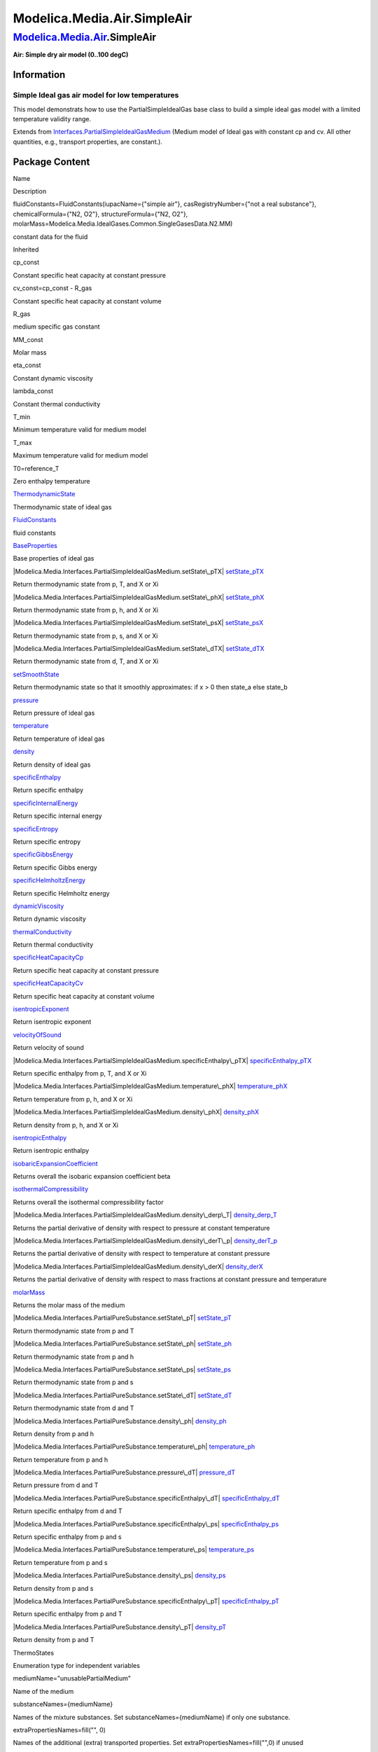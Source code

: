 ============================
Modelica.Media.Air.SimpleAir
============================

`Modelica.Media.Air <Modelica_Media_Air.html#Modelica.Media.Air>`_.SimpleAir
----------------------------------------------------------------------------

**Air: Simple dry air model (0..100 degC)**

Information
~~~~~~~~~~~

::

Simple Ideal gas air model for low temperatures
^^^^^^^^^^^^^^^^^^^^^^^^^^^^^^^^^^^^^^^^^^^^^^^

This model demonstrats how to use the PartialSimpleIdealGas base class
to build a simple ideal gas model with a limited temperature validity
range.

::

Extends from
`Interfaces.PartialSimpleIdealGasMedium <Modelica_Media_Interfaces_PartialSimpleIdealGasMedium.html#Modelica.Media.Interfaces.PartialSimpleIdealGasMedium>`_
(Medium model of Ideal gas with constant cp and cv. All other
quantities, e.g., transport properties, are constant.).

Package Content
~~~~~~~~~~~~~~~

Name

Description

fluidConstants=FluidConstants(iupacName={"simple air"},
casRegistryNumber={"not a real substance"}, chemicalFormula={"N2, O2"},
structureFormula={"N2, O2"},
molarMass=Modelica.Media.IdealGases.Common.SingleGasesData.N2.MM)

constant data for the fluid

Inherited

cp\_const

Constant specific heat capacity at constant pressure

cv\_const=cp\_const - R\_gas

Constant specific heat capacity at constant volume

R\_gas

medium specific gas constant

MM\_const

Molar mass

eta\_const

Constant dynamic viscosity

lambda\_const

Constant thermal conductivity

T\_min

Minimum temperature valid for medium model

T\_max

Maximum temperature valid for medium model

T0=reference\_T

Zero enthalpy temperature

|Modelica.Media.Interfaces.PartialSimpleIdealGasMedium.ThermodynamicState|
`ThermodynamicState <Modelica_Media_Interfaces_PartialSimpleIdealGasMedium.html#Modelica.Media.Interfaces.PartialSimpleIdealGasMedium.ThermodynamicState>`_

Thermodynamic state of ideal gas

|Modelica.Media.Interfaces.PartialSimpleIdealGasMedium.FluidConstants|
`FluidConstants <Modelica_Media_Interfaces_PartialSimpleIdealGasMedium.html#Modelica.Media.Interfaces.PartialSimpleIdealGasMedium.FluidConstants>`_

fluid constants

|Modelica.Media.Interfaces.PartialSimpleIdealGasMedium.BaseProperties|
`BaseProperties <Modelica_Media_Interfaces_PartialSimpleIdealGasMedium.html#Modelica.Media.Interfaces.PartialSimpleIdealGasMedium.BaseProperties>`_

Base properties of ideal gas

|Modelica.Media.Interfaces.PartialSimpleIdealGasMedium.setState\_pTX|
`setState\_pTX <Modelica_Media_Interfaces_PartialSimpleIdealGasMedium.html#Modelica.Media.Interfaces.PartialSimpleIdealGasMedium.setState_pTX>`_

Return thermodynamic state from p, T, and X or Xi

|Modelica.Media.Interfaces.PartialSimpleIdealGasMedium.setState\_phX|
`setState\_phX <Modelica_Media_Interfaces_PartialSimpleIdealGasMedium.html#Modelica.Media.Interfaces.PartialSimpleIdealGasMedium.setState_phX>`_

Return thermodynamic state from p, h, and X or Xi

|Modelica.Media.Interfaces.PartialSimpleIdealGasMedium.setState\_psX|
`setState\_psX <Modelica_Media_Interfaces_PartialSimpleIdealGasMedium.html#Modelica.Media.Interfaces.PartialSimpleIdealGasMedium.setState_psX>`_

Return thermodynamic state from p, s, and X or Xi

|Modelica.Media.Interfaces.PartialSimpleIdealGasMedium.setState\_dTX|
`setState\_dTX <Modelica_Media_Interfaces_PartialSimpleIdealGasMedium.html#Modelica.Media.Interfaces.PartialSimpleIdealGasMedium.setState_dTX>`_

Return thermodynamic state from d, T, and X or Xi

|Modelica.Media.Interfaces.PartialSimpleIdealGasMedium.setSmoothState|
`setSmoothState <Modelica_Media_Interfaces_PartialSimpleIdealGasMedium.html#Modelica.Media.Interfaces.PartialSimpleIdealGasMedium.setSmoothState>`_

Return thermodynamic state so that it smoothly approximates: if x > 0
then state\_a else state\_b

|Modelica.Media.Interfaces.PartialSimpleIdealGasMedium.pressure|
`pressure <Modelica_Media_Interfaces_PartialSimpleIdealGasMedium.html#Modelica.Media.Interfaces.PartialSimpleIdealGasMedium.pressure>`_

Return pressure of ideal gas

|Modelica.Media.Interfaces.PartialSimpleIdealGasMedium.temperature|
`temperature <Modelica_Media_Interfaces_PartialSimpleIdealGasMedium.html#Modelica.Media.Interfaces.PartialSimpleIdealGasMedium.temperature>`_

Return temperature of ideal gas

|Modelica.Media.Interfaces.PartialSimpleIdealGasMedium.density|
`density <Modelica_Media_Interfaces_PartialSimpleIdealGasMedium.html#Modelica.Media.Interfaces.PartialSimpleIdealGasMedium.density>`_

Return density of ideal gas

|Modelica.Media.Interfaces.PartialSimpleIdealGasMedium.specificEnthalpy|
`specificEnthalpy <Modelica_Media_Interfaces_PartialSimpleIdealGasMedium.html#Modelica.Media.Interfaces.PartialSimpleIdealGasMedium.specificEnthalpy>`_

Return specific enthalpy

|Modelica.Media.Interfaces.PartialSimpleIdealGasMedium.specificInternalEnergy|
`specificInternalEnergy <Modelica_Media_Interfaces_PartialSimpleIdealGasMedium.html#Modelica.Media.Interfaces.PartialSimpleIdealGasMedium.specificInternalEnergy>`_

Return specific internal energy

|Modelica.Media.Interfaces.PartialSimpleIdealGasMedium.specificEntropy|
`specificEntropy <Modelica_Media_Interfaces_PartialSimpleIdealGasMedium.html#Modelica.Media.Interfaces.PartialSimpleIdealGasMedium.specificEntropy>`_

Return specific entropy

|Modelica.Media.Interfaces.PartialSimpleIdealGasMedium.specificGibbsEnergy|
`specificGibbsEnergy <Modelica_Media_Interfaces_PartialSimpleIdealGasMedium.html#Modelica.Media.Interfaces.PartialSimpleIdealGasMedium.specificGibbsEnergy>`_

Return specific Gibbs energy

|Modelica.Media.Interfaces.PartialSimpleIdealGasMedium.specificHelmholtzEnergy|
`specificHelmholtzEnergy <Modelica_Media_Interfaces_PartialSimpleIdealGasMedium.html#Modelica.Media.Interfaces.PartialSimpleIdealGasMedium.specificHelmholtzEnergy>`_

Return specific Helmholtz energy

|Modelica.Media.Interfaces.PartialSimpleIdealGasMedium.dynamicViscosity|
`dynamicViscosity <Modelica_Media_Interfaces_PartialSimpleIdealGasMedium.html#Modelica.Media.Interfaces.PartialSimpleIdealGasMedium.dynamicViscosity>`_

Return dynamic viscosity

|Modelica.Media.Interfaces.PartialSimpleIdealGasMedium.thermalConductivity|
`thermalConductivity <Modelica_Media_Interfaces_PartialSimpleIdealGasMedium.html#Modelica.Media.Interfaces.PartialSimpleIdealGasMedium.thermalConductivity>`_

Return thermal conductivity

|Modelica.Media.Interfaces.PartialSimpleIdealGasMedium.specificHeatCapacityCp|
`specificHeatCapacityCp <Modelica_Media_Interfaces_PartialSimpleIdealGasMedium.html#Modelica.Media.Interfaces.PartialSimpleIdealGasMedium.specificHeatCapacityCp>`_

Return specific heat capacity at constant pressure

|Modelica.Media.Interfaces.PartialSimpleIdealGasMedium.specificHeatCapacityCv|
`specificHeatCapacityCv <Modelica_Media_Interfaces_PartialSimpleIdealGasMedium.html#Modelica.Media.Interfaces.PartialSimpleIdealGasMedium.specificHeatCapacityCv>`_

Return specific heat capacity at constant volume

|Modelica.Media.Interfaces.PartialSimpleIdealGasMedium.isentropicExponent|
`isentropicExponent <Modelica_Media_Interfaces_PartialSimpleIdealGasMedium.html#Modelica.Media.Interfaces.PartialSimpleIdealGasMedium.isentropicExponent>`_

Return isentropic exponent

|Modelica.Media.Interfaces.PartialSimpleIdealGasMedium.velocityOfSound|
`velocityOfSound <Modelica_Media_Interfaces_PartialSimpleIdealGasMedium.html#Modelica.Media.Interfaces.PartialSimpleIdealGasMedium.velocityOfSound>`_

Return velocity of sound

|Modelica.Media.Interfaces.PartialSimpleIdealGasMedium.specificEnthalpy\_pTX|
`specificEnthalpy\_pTX <Modelica_Media_Interfaces_PartialSimpleIdealGasMedium.html#Modelica.Media.Interfaces.PartialSimpleIdealGasMedium.specificEnthalpy_pTX>`_

Return specific enthalpy from p, T, and X or Xi

|Modelica.Media.Interfaces.PartialSimpleIdealGasMedium.temperature\_phX|
`temperature\_phX <Modelica_Media_Interfaces_PartialSimpleIdealGasMedium.html#Modelica.Media.Interfaces.PartialSimpleIdealGasMedium.temperature_phX>`_

Return temperature from p, h, and X or Xi

|Modelica.Media.Interfaces.PartialSimpleIdealGasMedium.density\_phX|
`density\_phX <Modelica_Media_Interfaces_PartialSimpleIdealGasMedium.html#Modelica.Media.Interfaces.PartialSimpleIdealGasMedium.density_phX>`_

Return density from p, h, and X or Xi

|Modelica.Media.Interfaces.PartialSimpleIdealGasMedium.isentropicEnthalpy|
`isentropicEnthalpy <Modelica_Media_Interfaces_PartialSimpleIdealGasMedium.html#Modelica.Media.Interfaces.PartialSimpleIdealGasMedium.isentropicEnthalpy>`_

Return isentropic enthalpy

|Modelica.Media.Interfaces.PartialSimpleIdealGasMedium.isobaricExpansionCoefficient|
`isobaricExpansionCoefficient <Modelica_Media_Interfaces_PartialSimpleIdealGasMedium.html#Modelica.Media.Interfaces.PartialSimpleIdealGasMedium.isobaricExpansionCoefficient>`_

Returns overall the isobaric expansion coefficient beta

|Modelica.Media.Interfaces.PartialSimpleIdealGasMedium.isothermalCompressibility|
`isothermalCompressibility <Modelica_Media_Interfaces_PartialSimpleIdealGasMedium.html#Modelica.Media.Interfaces.PartialSimpleIdealGasMedium.isothermalCompressibility>`_

Returns overall the isothermal compressibility factor

|Modelica.Media.Interfaces.PartialSimpleIdealGasMedium.density\_derp\_T|
`density\_derp\_T <Modelica_Media_Interfaces_PartialSimpleIdealGasMedium.html#Modelica.Media.Interfaces.PartialSimpleIdealGasMedium.density_derp_T>`_

Returns the partial derivative of density with respect to pressure at
constant temperature

|Modelica.Media.Interfaces.PartialSimpleIdealGasMedium.density\_derT\_p|
`density\_derT\_p <Modelica_Media_Interfaces_PartialSimpleIdealGasMedium.html#Modelica.Media.Interfaces.PartialSimpleIdealGasMedium.density_derT_p>`_

Returns the partial derivative of density with respect to temperature at
constant pressure

|Modelica.Media.Interfaces.PartialSimpleIdealGasMedium.density\_derX|
`density\_derX <Modelica_Media_Interfaces_PartialSimpleIdealGasMedium.html#Modelica.Media.Interfaces.PartialSimpleIdealGasMedium.density_derX>`_

Returns the partial derivative of density with respect to mass fractions
at constant pressure and temperature

|Modelica.Media.Interfaces.PartialSimpleIdealGasMedium.molarMass|
`molarMass <Modelica_Media_Interfaces_PartialSimpleIdealGasMedium.html#Modelica.Media.Interfaces.PartialSimpleIdealGasMedium.molarMass>`_

Returns the molar mass of the medium

|Modelica.Media.Interfaces.PartialPureSubstance.setState\_pT|
`setState\_pT <Modelica_Media_Interfaces_PartialPureSubstance.html#Modelica.Media.Interfaces.PartialPureSubstance.setState_pT>`_

Return thermodynamic state from p and T

|Modelica.Media.Interfaces.PartialPureSubstance.setState\_ph|
`setState\_ph <Modelica_Media_Interfaces_PartialPureSubstance.html#Modelica.Media.Interfaces.PartialPureSubstance.setState_ph>`_

Return thermodynamic state from p and h

|Modelica.Media.Interfaces.PartialPureSubstance.setState\_ps|
`setState\_ps <Modelica_Media_Interfaces_PartialPureSubstance.html#Modelica.Media.Interfaces.PartialPureSubstance.setState_ps>`_

Return thermodynamic state from p and s

|Modelica.Media.Interfaces.PartialPureSubstance.setState\_dT|
`setState\_dT <Modelica_Media_Interfaces_PartialPureSubstance.html#Modelica.Media.Interfaces.PartialPureSubstance.setState_dT>`_

Return thermodynamic state from d and T

|Modelica.Media.Interfaces.PartialPureSubstance.density\_ph|
`density\_ph <Modelica_Media_Interfaces_PartialPureSubstance.html#Modelica.Media.Interfaces.PartialPureSubstance.density_ph>`_

Return density from p and h

|Modelica.Media.Interfaces.PartialPureSubstance.temperature\_ph|
`temperature\_ph <Modelica_Media_Interfaces_PartialPureSubstance.html#Modelica.Media.Interfaces.PartialPureSubstance.temperature_ph>`_

Return temperature from p and h

|Modelica.Media.Interfaces.PartialPureSubstance.pressure\_dT|
`pressure\_dT <Modelica_Media_Interfaces_PartialPureSubstance.html#Modelica.Media.Interfaces.PartialPureSubstance.pressure_dT>`_

Return pressure from d and T

|Modelica.Media.Interfaces.PartialPureSubstance.specificEnthalpy\_dT|
`specificEnthalpy\_dT <Modelica_Media_Interfaces_PartialPureSubstance.html#Modelica.Media.Interfaces.PartialPureSubstance.specificEnthalpy_dT>`_

Return specific enthalpy from d and T

|Modelica.Media.Interfaces.PartialPureSubstance.specificEnthalpy\_ps|
`specificEnthalpy\_ps <Modelica_Media_Interfaces_PartialPureSubstance.html#Modelica.Media.Interfaces.PartialPureSubstance.specificEnthalpy_ps>`_

Return specific enthalpy from p and s

|Modelica.Media.Interfaces.PartialPureSubstance.temperature\_ps|
`temperature\_ps <Modelica_Media_Interfaces_PartialPureSubstance.html#Modelica.Media.Interfaces.PartialPureSubstance.temperature_ps>`_

Return temperature from p and s

|Modelica.Media.Interfaces.PartialPureSubstance.density\_ps|
`density\_ps <Modelica_Media_Interfaces_PartialPureSubstance.html#Modelica.Media.Interfaces.PartialPureSubstance.density_ps>`_

Return density from p and s

|Modelica.Media.Interfaces.PartialPureSubstance.specificEnthalpy\_pT|
`specificEnthalpy\_pT <Modelica_Media_Interfaces_PartialPureSubstance.html#Modelica.Media.Interfaces.PartialPureSubstance.specificEnthalpy_pT>`_

Return specific enthalpy from p and T

|Modelica.Media.Interfaces.PartialPureSubstance.density\_pT|
`density\_pT <Modelica_Media_Interfaces_PartialPureSubstance.html#Modelica.Media.Interfaces.PartialPureSubstance.density_pT>`_

Return density from p and T

ThermoStates

Enumeration type for independent variables

mediumName="unusablePartialMedium"

Name of the medium

substanceNames={mediumName}

Names of the mixture substances. Set substanceNames={mediumName} if only
one substance.

extraPropertiesNames=fill("", 0)

Names of the additional (extra) transported properties. Set
extraPropertiesNames=fill("",0) if unused

singleState

= true, if u and d are not a function of pressure

reducedX=true

= true if medium contains the equation sum(X) = 1.0; set reducedX=true
if only one substance (see docu for details)

fixedX=false

= true if medium contains the equation X = reference\_X

reference\_p=101325

Reference pressure of Medium: default 1 atmosphere

reference\_T=298.15

Reference temperature of Medium: default 25 deg Celsius

reference\_X=fill(1/nX, nX)

Default mass fractions of medium

p\_default=101325

Default value for pressure of medium (for initialization)

T\_default=Modelica.SIunits.Conversions.from\_degC(20)

Default value for temperature of medium (for initialization)

h\_default=specificEnthalpy\_pTX(p\_default, T\_default, X\_default)

Default value for specific enthalpy of medium (for initialization)

X\_default=reference\_X

Default value for mass fractions of medium (for initialization)

nS=size(substanceNames, 1)

Number of substances

nX=nS

Number of mass fractions

nXi=if fixedX then 0 else if reducedX then nS - 1 else nS

Number of structurally independent mass fractions (see docu for details)

nC=size(extraPropertiesNames, 1)

Number of extra (outside of standard mass-balance) transported
properties

C\_nominal=1.0e-6\*ones(nC)

Default for the nominal values for the extra properties

|Modelica.Media.Interfaces.PartialMedium.prandtlNumber|
`prandtlNumber <Modelica_Media_Interfaces_PartialMedium.html#Modelica.Media.Interfaces.PartialMedium.prandtlNumber>`_

Return the Prandtl number

|Modelica.Media.Interfaces.PartialMedium.heatCapacity\_cp|
`heatCapacity\_cp <Modelica_Media_Interfaces_PartialMedium.html#Modelica.Media.Interfaces.PartialMedium.heatCapacity_cp>`_

alias for deprecated name

|Modelica.Media.Interfaces.PartialMedium.heatCapacity\_cv|
`heatCapacity\_cv <Modelica_Media_Interfaces_PartialMedium.html#Modelica.Media.Interfaces.PartialMedium.heatCapacity_cv>`_

alias for deprecated name

|Modelica.Media.Interfaces.PartialMedium.beta|
`beta <Modelica_Media_Interfaces_PartialMedium.html#Modelica.Media.Interfaces.PartialMedium.beta>`_

alias for isobaricExpansionCoefficient for user convenience

|Modelica.Media.Interfaces.PartialMedium.kappa|
`kappa <Modelica_Media_Interfaces_PartialMedium.html#Modelica.Media.Interfaces.PartialMedium.kappa>`_

alias of isothermalCompressibility for user convenience

|Modelica.Media.Interfaces.PartialMedium.density\_derp\_h|
`density\_derp\_h <Modelica_Media_Interfaces_PartialMedium.html#Modelica.Media.Interfaces.PartialMedium.density_derp_h>`_

Return density derivative w.r.t. pressure at const specific enthalpy

|Modelica.Media.Interfaces.PartialMedium.density\_derh\_p|
`density\_derh\_p <Modelica_Media_Interfaces_PartialMedium.html#Modelica.Media.Interfaces.PartialMedium.density_derh_p>`_

Return density derivative w.r.t. specific enthalpy at constant pressure

|Modelica.Media.Interfaces.PartialMedium.specificEntropy\_pTX|
`specificEntropy\_pTX <Modelica_Media_Interfaces_PartialMedium.html#Modelica.Media.Interfaces.PartialMedium.specificEntropy_pTX>`_

Return specific enthalpy from p, T, and X or Xi

|Modelica.Media.Interfaces.PartialMedium.density\_pTX|
`density\_pTX <Modelica_Media_Interfaces_PartialMedium.html#Modelica.Media.Interfaces.PartialMedium.density_pTX>`_

Return density from p, T, and X or Xi

|Modelica.Media.Interfaces.PartialMedium.temperature\_psX|
`temperature\_psX <Modelica_Media_Interfaces_PartialMedium.html#Modelica.Media.Interfaces.PartialMedium.temperature_psX>`_

Return temperature from p,s, and X or Xi

|Modelica.Media.Interfaces.PartialMedium.density\_psX|
`density\_psX <Modelica_Media_Interfaces_PartialMedium.html#Modelica.Media.Interfaces.PartialMedium.density_psX>`_

Return density from p, s, and X or Xi

|Modelica.Media.Interfaces.PartialMedium.specificEnthalpy\_psX|
`specificEnthalpy\_psX <Modelica_Media_Interfaces_PartialMedium.html#Modelica.Media.Interfaces.PartialMedium.specificEnthalpy_psX>`_

Return specific enthalpy from p, s, and X or Xi

`AbsolutePressure <Modelica_Media_Interfaces_PartialMedium.html#Modelica.Media.Interfaces.PartialMedium.AbsolutePressure>`_

Type for absolute pressure with medium specific attributes

`Density <Modelica_Media_Interfaces_PartialMedium.html#Modelica.Media.Interfaces.PartialMedium.Density>`_

Type for density with medium specific attributes

`DynamicViscosity <Modelica_Media_Interfaces_PartialMedium.html#Modelica.Media.Interfaces.PartialMedium.DynamicViscosity>`_

Type for dynamic viscosity with medium specific attributes

`EnthalpyFlowRate <Modelica_Media_Interfaces_PartialMedium.html#Modelica.Media.Interfaces.PartialMedium.EnthalpyFlowRate>`_

Type for enthalpy flow rate with medium specific attributes

`MassFlowRate <Modelica_Media_Interfaces_PartialMedium.html#Modelica.Media.Interfaces.PartialMedium.MassFlowRate>`_

Type for mass flow rate with medium specific attributes

`MassFraction <Modelica_Media_Interfaces_PartialMedium.html#Modelica.Media.Interfaces.PartialMedium.MassFraction>`_

Type for mass fraction with medium specific attributes

`MoleFraction <Modelica_Media_Interfaces_PartialMedium.html#Modelica.Media.Interfaces.PartialMedium.MoleFraction>`_

Type for mole fraction with medium specific attributes

`MolarMass <Modelica_Media_Interfaces_PartialMedium.html#Modelica.Media.Interfaces.PartialMedium.MolarMass>`_

Type for molar mass with medium specific attributes

`MolarVolume <Modelica_Media_Interfaces_PartialMedium.html#Modelica.Media.Interfaces.PartialMedium.MolarVolume>`_

Type for molar volume with medium specific attributes

`IsentropicExponent <Modelica_Media_Interfaces_PartialMedium.html#Modelica.Media.Interfaces.PartialMedium.IsentropicExponent>`_

Type for isentropic exponent with medium specific attributes

`SpecificEnergy <Modelica_Media_Interfaces_PartialMedium.html#Modelica.Media.Interfaces.PartialMedium.SpecificEnergy>`_

Type for specific energy with medium specific attributes

`SpecificInternalEnergy <Modelica_Media_Interfaces_PartialMedium.html#Modelica.Media.Interfaces.PartialMedium.SpecificInternalEnergy>`_

Type for specific internal energy with medium specific attributes

`SpecificEnthalpy <Modelica_Media_Interfaces_PartialMedium.html#Modelica.Media.Interfaces.PartialMedium.SpecificEnthalpy>`_

Type for specific enthalpy with medium specific attributes

`SpecificEntropy <Modelica_Media_Interfaces_PartialMedium.html#Modelica.Media.Interfaces.PartialMedium.SpecificEntropy>`_

Type for specific entropy with medium specific attributes

`SpecificHeatCapacity <Modelica_Media_Interfaces_PartialMedium.html#Modelica.Media.Interfaces.PartialMedium.SpecificHeatCapacity>`_

Type for specific heat capacity with medium specific attributes

`SurfaceTension <Modelica_Media_Interfaces_PartialMedium.html#Modelica.Media.Interfaces.PartialMedium.SurfaceTension>`_

Type for surface tension with medium specific attributes

`Temperature <Modelica_Media_Interfaces_PartialMedium.html#Modelica.Media.Interfaces.PartialMedium.Temperature>`_

Type for temperature with medium specific attributes

`ThermalConductivity <Modelica_Media_Interfaces_PartialMedium.html#Modelica.Media.Interfaces.PartialMedium.ThermalConductivity>`_

Type for thermal conductivity with medium specific attributes

`PrandtlNumber <Modelica_Media_Interfaces_PartialMedium.html#Modelica.Media.Interfaces.PartialMedium.PrandtlNumber>`_

Type for Prandtl number with medium specific attributes

`VelocityOfSound <Modelica_Media_Interfaces_PartialMedium.html#Modelica.Media.Interfaces.PartialMedium.VelocityOfSound>`_

Type for velocity of sound with medium specific attributes

`ExtraProperty <Modelica_Media_Interfaces_PartialMedium.html#Modelica.Media.Interfaces.PartialMedium.ExtraProperty>`_

Type for unspecified, mass-specific property transported by flow

`CumulativeExtraProperty <Modelica_Media_Interfaces_PartialMedium.html#Modelica.Media.Interfaces.PartialMedium.CumulativeExtraProperty>`_

Type for conserved integral of unspecified, mass specific property

`ExtraPropertyFlowRate <Modelica_Media_Interfaces_PartialMedium.html#Modelica.Media.Interfaces.PartialMedium.ExtraPropertyFlowRate>`_

Type for flow rate of unspecified, mass-specific property

`IsobaricExpansionCoefficient <Modelica_Media_Interfaces_PartialMedium.html#Modelica.Media.Interfaces.PartialMedium.IsobaricExpansionCoefficient>`_

Type for isobaric expansion coefficient with medium specific attributes

`DipoleMoment <Modelica_Media_Interfaces_PartialMedium.html#Modelica.Media.Interfaces.PartialMedium.DipoleMoment>`_

Type for dipole moment with medium specific attributes

`DerDensityByPressure <Modelica_Media_Interfaces_PartialMedium.html#Modelica.Media.Interfaces.PartialMedium.DerDensityByPressure>`_

Type for partial derivative of density with resect to pressure with
medium specific attributes

`DerDensityByEnthalpy <Modelica_Media_Interfaces_PartialMedium.html#Modelica.Media.Interfaces.PartialMedium.DerDensityByEnthalpy>`_

Type for partial derivative of density with resect to enthalpy with
medium specific attributes

`DerEnthalpyByPressure <Modelica_Media_Interfaces_PartialMedium.html#Modelica.Media.Interfaces.PartialMedium.DerEnthalpyByPressure>`_

Type for partial derivative of enthalpy with resect to pressure with
medium specific attributes

`DerDensityByTemperature <Modelica_Media_Interfaces_PartialMedium.html#Modelica.Media.Interfaces.PartialMedium.DerDensityByTemperature>`_

Type for partial derivative of density with resect to temperature with
medium specific attributes

|Modelica.Media.Interfaces.PartialMedium.Choices|
`Choices <Modelica_Media_Interfaces_PartialMedium_Choices.html#Modelica.Media.Interfaces.PartialMedium.Choices>`_

Types, constants to define menu choices

Types and constants
~~~~~~~~~~~~~~~~~~~

::

      constant FluidConstants[nS] fluidConstants=
        FluidConstants(iupacName={"simple air"},
                       casRegistryNumber={"not a real substance"},
                       chemicalFormula={"N2, O2"},
                       structureFormula={"N2, O2"},
                       molarMass=Modelica.Media.IdealGases.Common.SingleGasesData.N2.MM) 
      "constant data for the fluid";

--------------

`Automatically generated <http://www.3ds.com/>`_ Fri Nov 12 16:31:31
2010.

.. |Modelica.Media.Interfaces.PartialSimpleIdealGasMedium.ThermodynamicState| image:: Modelica.Media.Interfaces.PartialSimpleIdealGasMedium.ThermodynamicStateS.png
.. |Modelica.Media.Interfaces.PartialSimpleIdealGasMedium.FluidConstants| image:: Modelica.Media.Interfaces.PartialSimpleIdealGasMedium.ThermodynamicStateS.png
.. |Modelica.Media.Interfaces.PartialSimpleIdealGasMedium.BaseProperties| image:: Modelica.Media.Interfaces.PartialSimpleIdealGasMedium.BasePropertiesS.png
.. |Modelica.Media.Interfaces.PartialSimpleIdealGasMedium.setState\_pTX| image:: Modelica.Media.Interfaces.PartialSimpleIdealGasMedium.setState_pTXS.png
.. |Modelica.Media.Interfaces.PartialSimpleIdealGasMedium.setState\_phX| image:: Modelica.Media.Interfaces.PartialSimpleIdealGasMedium.setState_pTXS.png
.. |Modelica.Media.Interfaces.PartialSimpleIdealGasMedium.setState\_psX| image:: Modelica.Media.Interfaces.PartialSimpleIdealGasMedium.setState_pTXS.png
.. |Modelica.Media.Interfaces.PartialSimpleIdealGasMedium.setState\_dTX| image:: Modelica.Media.Interfaces.PartialSimpleIdealGasMedium.setState_pTXS.png
.. |Modelica.Media.Interfaces.PartialSimpleIdealGasMedium.setSmoothState| image:: Modelica.Media.Interfaces.PartialSimpleIdealGasMedium.setState_pTXS.png
.. |Modelica.Media.Interfaces.PartialSimpleIdealGasMedium.pressure| image:: Modelica.Media.Interfaces.PartialSimpleIdealGasMedium.setState_pTXS.png
.. |Modelica.Media.Interfaces.PartialSimpleIdealGasMedium.temperature| image:: Modelica.Media.Interfaces.PartialSimpleIdealGasMedium.setState_pTXS.png
.. |Modelica.Media.Interfaces.PartialSimpleIdealGasMedium.density| image:: Modelica.Media.Interfaces.PartialSimpleIdealGasMedium.setState_pTXS.png
.. |Modelica.Media.Interfaces.PartialSimpleIdealGasMedium.specificEnthalpy| image:: Modelica.Media.Interfaces.PartialSimpleIdealGasMedium.setState_pTXS.png
.. |Modelica.Media.Interfaces.PartialSimpleIdealGasMedium.specificInternalEnergy| image:: Modelica.Media.Interfaces.PartialSimpleIdealGasMedium.setState_pTXS.png
.. |Modelica.Media.Interfaces.PartialSimpleIdealGasMedium.specificEntropy| image:: Modelica.Media.Interfaces.PartialSimpleIdealGasMedium.setState_pTXS.png
.. |Modelica.Media.Interfaces.PartialSimpleIdealGasMedium.specificGibbsEnergy| image:: Modelica.Media.Interfaces.PartialSimpleIdealGasMedium.setState_pTXS.png
.. |Modelica.Media.Interfaces.PartialSimpleIdealGasMedium.specificHelmholtzEnergy| image:: Modelica.Media.Interfaces.PartialSimpleIdealGasMedium.setState_pTXS.png
.. |Modelica.Media.Interfaces.PartialSimpleIdealGasMedium.dynamicViscosity| image:: Modelica.Media.Interfaces.PartialSimpleIdealGasMedium.setState_pTXS.png
.. |Modelica.Media.Interfaces.PartialSimpleIdealGasMedium.thermalConductivity| image:: Modelica.Media.Interfaces.PartialSimpleIdealGasMedium.setState_pTXS.png
.. |Modelica.Media.Interfaces.PartialSimpleIdealGasMedium.specificHeatCapacityCp| image:: Modelica.Media.Interfaces.PartialSimpleIdealGasMedium.setState_pTXS.png
.. |Modelica.Media.Interfaces.PartialSimpleIdealGasMedium.specificHeatCapacityCv| image:: Modelica.Media.Interfaces.PartialSimpleIdealGasMedium.setState_pTXS.png
.. |Modelica.Media.Interfaces.PartialSimpleIdealGasMedium.isentropicExponent| image:: Modelica.Media.Interfaces.PartialSimpleIdealGasMedium.setState_pTXS.png
.. |Modelica.Media.Interfaces.PartialSimpleIdealGasMedium.velocityOfSound| image:: Modelica.Media.Interfaces.PartialSimpleIdealGasMedium.setState_pTXS.png
.. |Modelica.Media.Interfaces.PartialSimpleIdealGasMedium.specificEnthalpy\_pTX| image:: Modelica.Media.Interfaces.PartialSimpleIdealGasMedium.setState_pTXS.png
.. |Modelica.Media.Interfaces.PartialSimpleIdealGasMedium.temperature\_phX| image:: Modelica.Media.Interfaces.PartialSimpleIdealGasMedium.setState_pTXS.png
.. |Modelica.Media.Interfaces.PartialSimpleIdealGasMedium.density\_phX| image:: Modelica.Media.Interfaces.PartialSimpleIdealGasMedium.setState_pTXS.png
.. |Modelica.Media.Interfaces.PartialSimpleIdealGasMedium.isentropicEnthalpy| image:: Modelica.Media.Interfaces.PartialSimpleIdealGasMedium.setState_pTXS.png
.. |Modelica.Media.Interfaces.PartialSimpleIdealGasMedium.isobaricExpansionCoefficient| image:: Modelica.Media.Interfaces.PartialSimpleIdealGasMedium.setState_pTXS.png
.. |Modelica.Media.Interfaces.PartialSimpleIdealGasMedium.isothermalCompressibility| image:: Modelica.Media.Interfaces.PartialSimpleIdealGasMedium.setState_pTXS.png
.. |Modelica.Media.Interfaces.PartialSimpleIdealGasMedium.density\_derp\_T| image:: Modelica.Media.Interfaces.PartialSimpleIdealGasMedium.setState_pTXS.png
.. |Modelica.Media.Interfaces.PartialSimpleIdealGasMedium.density\_derT\_p| image:: Modelica.Media.Interfaces.PartialSimpleIdealGasMedium.setState_pTXS.png
.. |Modelica.Media.Interfaces.PartialSimpleIdealGasMedium.density\_derX| image:: Modelica.Media.Interfaces.PartialSimpleIdealGasMedium.setState_pTXS.png
.. |Modelica.Media.Interfaces.PartialSimpleIdealGasMedium.molarMass| image:: Modelica.Media.Interfaces.PartialSimpleIdealGasMedium.setState_pTXS.png
.. |Modelica.Media.Interfaces.PartialPureSubstance.setState\_pT| image:: Modelica.Media.Interfaces.PartialSimpleIdealGasMedium.setState_pTXS.png
.. |Modelica.Media.Interfaces.PartialPureSubstance.setState\_ph| image:: Modelica.Media.Interfaces.PartialPureSubstance.setState_pTS.png
.. |Modelica.Media.Interfaces.PartialPureSubstance.setState\_ps| image:: Modelica.Media.Interfaces.PartialPureSubstance.setState_pTS.png
.. |Modelica.Media.Interfaces.PartialPureSubstance.setState\_dT| image:: Modelica.Media.Interfaces.PartialPureSubstance.setState_pTS.png
.. |Modelica.Media.Interfaces.PartialPureSubstance.density\_ph| image:: Modelica.Media.Interfaces.PartialPureSubstance.setState_pTS.png
.. |Modelica.Media.Interfaces.PartialPureSubstance.temperature\_ph| image:: Modelica.Media.Interfaces.PartialPureSubstance.setState_pTS.png
.. |Modelica.Media.Interfaces.PartialPureSubstance.pressure\_dT| image:: Modelica.Media.Interfaces.PartialPureSubstance.setState_pTS.png
.. |Modelica.Media.Interfaces.PartialPureSubstance.specificEnthalpy\_dT| image:: Modelica.Media.Interfaces.PartialPureSubstance.setState_pTS.png
.. |Modelica.Media.Interfaces.PartialPureSubstance.specificEnthalpy\_ps| image:: Modelica.Media.Interfaces.PartialPureSubstance.setState_pTS.png
.. |Modelica.Media.Interfaces.PartialPureSubstance.temperature\_ps| image:: Modelica.Media.Interfaces.PartialPureSubstance.setState_pTS.png
.. |Modelica.Media.Interfaces.PartialPureSubstance.density\_ps| image:: Modelica.Media.Interfaces.PartialPureSubstance.setState_pTS.png
.. |Modelica.Media.Interfaces.PartialPureSubstance.specificEnthalpy\_pT| image:: Modelica.Media.Interfaces.PartialPureSubstance.setState_pTS.png
.. |Modelica.Media.Interfaces.PartialPureSubstance.density\_pT| image:: Modelica.Media.Interfaces.PartialPureSubstance.setState_pTS.png
.. |Modelica.Media.Interfaces.PartialMedium.prandtlNumber| image:: Modelica.Media.Interfaces.PartialSimpleIdealGasMedium.setState_pTXS.png
.. |Modelica.Media.Interfaces.PartialMedium.heatCapacity\_cp| image:: Modelica.Media.Interfaces.PartialMedium.prandtlNumberS.png
.. |Modelica.Media.Interfaces.PartialMedium.heatCapacity\_cv| image:: Modelica.Media.Interfaces.PartialMedium.prandtlNumberS.png
.. |Modelica.Media.Interfaces.PartialMedium.beta| image:: Modelica.Media.Interfaces.PartialMedium.prandtlNumberS.png
.. |Modelica.Media.Interfaces.PartialMedium.kappa| image:: Modelica.Media.Interfaces.PartialMedium.prandtlNumberS.png
.. |Modelica.Media.Interfaces.PartialMedium.density\_derp\_h| image:: Modelica.Media.Interfaces.PartialMedium.setState_pTXS.png
.. |Modelica.Media.Interfaces.PartialMedium.density\_derh\_p| image:: Modelica.Media.Interfaces.PartialMedium.setState_pTXS.png
.. |Modelica.Media.Interfaces.PartialMedium.specificEntropy\_pTX| image:: Modelica.Media.Interfaces.PartialMedium.prandtlNumberS.png
.. |Modelica.Media.Interfaces.PartialMedium.density\_pTX| image:: Modelica.Media.Interfaces.PartialMedium.prandtlNumberS.png
.. |Modelica.Media.Interfaces.PartialMedium.temperature\_psX| image:: Modelica.Media.Interfaces.PartialMedium.setState_pTXS.png
.. |Modelica.Media.Interfaces.PartialMedium.density\_psX| image:: Modelica.Media.Interfaces.PartialMedium.setState_pTXS.png
.. |Modelica.Media.Interfaces.PartialMedium.specificEnthalpy\_psX| image:: Modelica.Media.Interfaces.PartialMedium.setState_pTXS.png
.. |Modelica.Media.Interfaces.PartialMedium.Choices| image:: Modelica.Media.Interfaces.PartialMedium.ChoicesS.png

